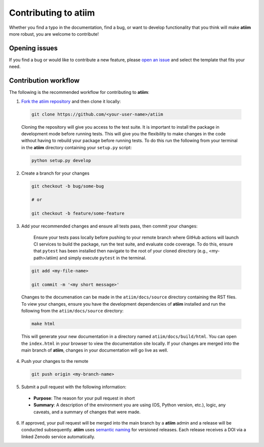 Contributing to **atiim**
==========================

Whether you find a typo in the documentation, find a bug, or want to develop functionality that you think will make **atiim** more robust, you are welcome to contribute!


Opening issues
______________

If you find a bug or would like to contribute a new feature, please `open an issue <https://github.com/crvernon/atiim/issues>`_ and select the template that fits your need.


Contribution workflow
_____________________

The following is the recommended workflow for contributing to **atiim**:

1. `Fork the atiim repository <https://github.com/crvernon/atiim/fork>`_ and then clone it locally:

  .. code-block:: bash

    git clone https://github.com/<your-user-name>/atiim

  Cloning the repository will give you access to the test suite.  It is important to install the package in development mode before running tests.  This will give you the flexibility to make changes in the code without having to rebuild your package before running tests.  To do this run the following from your terminal in the **atiim** directory containing your ``setup.py`` script:

  .. code-block:: bash

      python setup.py develop


2. Create a branch for your changes

  .. code-block:: bash

    git checkout -b bug/some-bug

    # or

    git checkout -b feature/some-feature

3. Add your recommended changes and ensure all tests pass, then commit your changes:

    Ensure your tests pass locally before pushing to your remote branch where GitHub actions will launch CI services to build the package, run the test suite, and evaluate code coverage.  To do this, ensure that ``pytest`` has been installed then navigate to the root of your cloned directory (e.g., <my-path>/atiim) and simply execute ``pytest`` in the terminal.

  .. code-block:: bash

    git add <my-file-name>

    git commit -m '<my short message>'

  Changes to the documenation can be made in the ``atiim/docs/source`` directory containing the RST files.  To view your changes, ensure you have the development dependencies of **atiim** installed and run the following from the ``atiim/docs/source`` directory:

  .. code-block:: bash

      make html

  This will generate your new documentation in a directory named ``atiim/docs/build/html``.  You can open the ``index.html`` in your browser to view the documentation site locally.  If your changes are merged into the main branch of **atiim**, changes in your documentation will go live as well.

4. Push your changes to the remote

  .. code-block:: bash

    git push origin <my-branch-name>

5. Submit a pull request with the following information:

  - **Purpose**:  The reason for your pull request in short
  - **Summary**:  A description of the environment you are using (OS, Python version, etc.), logic, any caveats, and a summary of changes that were made.

6. If approved, your pull request will be merged into the main branch by a  **atiim** admin and a release will be conducted subsequently.  **atiim** uses `semantic naming <https://semver.org/>`_ for versioned releases.  Each release receives a DOI via a linked Zenodo service automatically.
